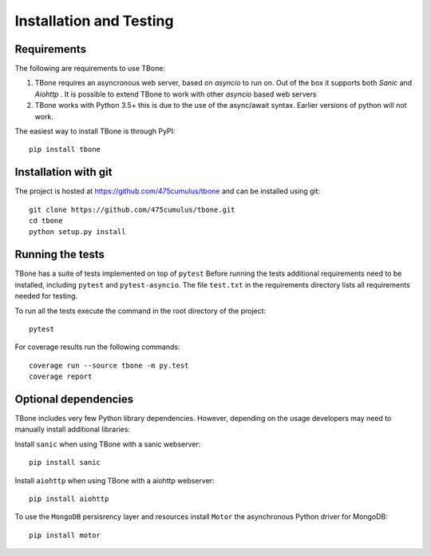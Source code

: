 .. _installation:

=================================
Installation and Testing
=================================

Requirements
=================================

The following are requirements to use TBone:

1. TBone requires an asyncronous web server, based on `asyncio` to run on. Out of the box it supports both `Sanic` and `Aiohttp` . It is possible to extend TBone to work with other `asyncio` based web servers
2. TBone works with Python 3.5+ this is due to the use of the async/await syntax. Earlier versions of python will not work.

The easiest way to install TBone is through PyPI::

    pip install tbone


Installation with git
=================================

The project is hosted at https://github.com/475cumulus/tbone and can be installed using git: ::

    git clone https://github.com/475cumulus/tbone.git
    cd tbone
    python setup.py install



Running the tests
=================================

TBone has a suite of tests implemented on top of ``pytest``
Before running the tests additional requirements need to be installed, including ``pytest`` and ``pytest-asyncio``.
The file ``test.txt`` in the requirements directory lists all requirements needed for testing. 

To run all the tests execute the command in the root directory of the project::

    pytest

For coverage results run the following commands::

    coverage run --source tbone -m py.test
    coverage report  







Optional dependencies
=================================

TBone includes very few Python library dependencies. However, depending on the usage developers may need to manually install additional libraries:

Install ``sanic`` when using TBone with a sanic webserver::
    
    pip install sanic

Install ``aiohttp`` when using TBone with a aiohttp webserver::
    
    pip install aiohttp

To use the ``MongoDB`` persisrency layer and resources install ``Motor`` the asynchronous Python driver for MongoDB::
    
    pip install motor